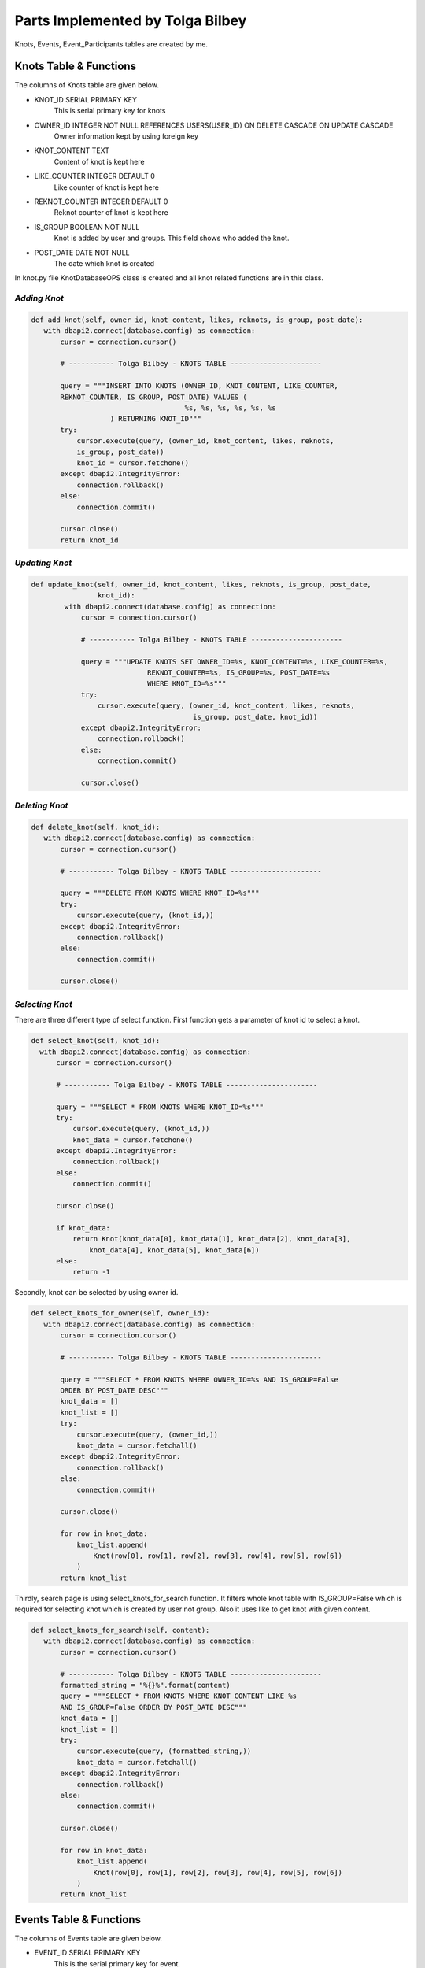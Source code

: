 Parts Implemented by Tolga Bilbey
================================

Knots, Events, Event_Participants tables are created by me. 

Knots Table & Functions
----------------------------------------

The columns of Knots table are given below.

* KNOT_ID SERIAL PRIMARY KEY
    This is serial primary key for knots
*  OWNER_ID INTEGER NOT NULL REFERENCES USERS(USER_ID) ON DELETE CASCADE ON UPDATE CASCADE
    Owner information kept by using foreign key
*  KNOT_CONTENT TEXT
     Content of knot is kept here
*  LIKE_COUNTER INTEGER DEFAULT 0
     Like counter of knot is kept here
*   REKNOT_COUNTER INTEGER DEFAULT 0
     Reknot counter of knot is kept here
*   IS_GROUP BOOLEAN NOT NULL
      Knot is added by user and groups. This field shows who added the knot.
*   POST_DATE DATE NOT NULL
      The date which knot is created

In knot.py file KnotDatabaseOPS class is created and all knot related functions are in this class.

*Adding Knot*
^^^^^^^^^^^^^

.. code-block:: python

     def add_knot(self, owner_id, knot_content, likes, reknots, is_group, post_date):
        with dbapi2.connect(database.config) as connection:
            cursor = connection.cursor()

            # ----------- Tolga Bilbey - KNOTS TABLE ----------------------

            query = """INSERT INTO KNOTS (OWNER_ID, KNOT_CONTENT, LIKE_COUNTER,
            REKNOT_COUNTER, IS_GROUP, POST_DATE) VALUES (
                                          %s, %s, %s, %s, %s, %s
                        ) RETURNING KNOT_ID"""
            try:
                cursor.execute(query, (owner_id, knot_content, likes, reknots,
                is_group, post_date))
                knot_id = cursor.fetchone()
            except dbapi2.IntegrityError:
                connection.rollback()
            else:
                connection.commit()

            cursor.close()
            return knot_id

*Updating Knot*
^^^^^^^^^^^^^^^

.. code-block:: python

    def update_knot(self, owner_id, knot_content, likes, reknots, is_group, post_date,
                    knot_id):
            with dbapi2.connect(database.config) as connection:
                cursor = connection.cursor()

                # ----------- Tolga Bilbey - KNOTS TABLE ----------------------

                query = """UPDATE KNOTS SET OWNER_ID=%s, KNOT_CONTENT=%s, LIKE_COUNTER=%s,
                                REKNOT_COUNTER=%s, IS_GROUP=%s, POST_DATE=%s
                                WHERE KNOT_ID=%s"""
                try:
                    cursor.execute(query, (owner_id, knot_content, likes, reknots,
                                           is_group, post_date, knot_id))
                except dbapi2.IntegrityError:
                    connection.rollback()
                else:
                    connection.commit()

                cursor.close()
	


*Deleting Knot*
^^^^^^^^^^^^^^^^

.. code-block:: python

     def delete_knot(self, knot_id):
        with dbapi2.connect(database.config) as connection:
            cursor = connection.cursor()

            # ----------- Tolga Bilbey - KNOTS TABLE ----------------------

            query = """DELETE FROM KNOTS WHERE KNOT_ID=%s"""
            try:
                cursor.execute(query, (knot_id,))
            except dbapi2.IntegrityError:
                connection.rollback()
            else:
                connection.commit()

            cursor.close()

*Selecting Knot*
^^^^^^^^^^^^^^^^

There are three different type of select function. First function gets a parameter of knot id to select a knot.
 
.. code-block:: python

      def select_knot(self, knot_id):
        with dbapi2.connect(database.config) as connection:
            cursor = connection.cursor()

            # ----------- Tolga Bilbey - KNOTS TABLE ----------------------

            query = """SELECT * FROM KNOTS WHERE KNOT_ID=%s"""
            try:
                cursor.execute(query, (knot_id,))
                knot_data = cursor.fetchone()
            except dbapi2.IntegrityError:
                connection.rollback()
            else:
                connection.commit()

            cursor.close()

            if knot_data:
                return Knot(knot_data[0], knot_data[1], knot_data[2], knot_data[3],
                    knot_data[4], knot_data[5], knot_data[6])
            else:
                return -1

Secondly, knot can be selected by using owner id.

.. code-block:: python

     def select_knots_for_owner(self, owner_id):
        with dbapi2.connect(database.config) as connection:
            cursor = connection.cursor()

            # ----------- Tolga Bilbey - KNOTS TABLE ----------------------

            query = """SELECT * FROM KNOTS WHERE OWNER_ID=%s AND IS_GROUP=False
            ORDER BY POST_DATE DESC"""
            knot_data = []
            knot_list = []
            try:
                cursor.execute(query, (owner_id,))
                knot_data = cursor.fetchall()
            except dbapi2.IntegrityError:
                connection.rollback()
            else:
                connection.commit()

            cursor.close()

            for row in knot_data:
                knot_list.append(
                    Knot(row[0], row[1], row[2], row[3], row[4], row[5], row[6])
                )
            return knot_list

Thirdly, search page is using select_knots_for_search function. It filters whole knot table with IS_GROUP=False which is required for selecting knot which is created by user not group. Also it uses like to get knot with given content.

.. code-block:: python

     def select_knots_for_search(self, content):
        with dbapi2.connect(database.config) as connection:
            cursor = connection.cursor()

            # ----------- Tolga Bilbey - KNOTS TABLE ----------------------
            formatted_string = "%{}%".format(content)
            query = """SELECT * FROM KNOTS WHERE KNOT_CONTENT LIKE %s
            AND IS_GROUP=False ORDER BY POST_DATE DESC"""
            knot_data = []
            knot_list = []
            try:
                cursor.execute(query, (formatted_string,))
                knot_data = cursor.fetchall()
            except dbapi2.IntegrityError:
                connection.rollback()
            else:
                connection.commit()

            cursor.close()

            for row in knot_data:
                knot_list.append(
                    Knot(row[0], row[1], row[2], row[3], row[4], row[5], row[6])
                )
            return knot_list

Events Table & Functions
-------------------------------------------

The columns of Events table are given below.

* EVENT_ID SERIAL PRIMARY KEY
    This is the serial primary key for event.
* OWNER_ID INTEGER NOT NULL
    This is used by both groups and users. It stores an id.
* EVENT_CONTENT TEXT
    Content is kept here.
* EVENT_START_DATE DATE NOT NULL
    Start date is stored here.
* EVENT_END_DATE DATE NOT NULL
    End date is kept here.
* IS_USER BOOLEAN NOT NULL
    It is used for understanding this event is created by whom a user or a group

In events.py file EventDatabaseOPS class is created.

*Adding Event*
^^^^^^^^^^^^^^

.. code-block:: python

    def add_event(self, owner_id, event_content, start_date, end_date, is_user):
            with dbapi2.connect(database.config) as connection:
                cursor = connection.cursor()

                    # ----------- Tolga Bilbey - EVENTS TABLE ----------------------

                    query = """INSERT INTO EVENTS (OWNER_ID, EVENT_CONTENT,
                    EVENT_START_DATE, EVENT_END_DATE, IS_USER) VALUES (
                                                  %s, %s, %s, %s, %s
                                ) RETURNING EVENT_ID"""
                    try:
                        cursor.execute(query, (owner_id, event_content, start_date,
                        end_date, is_user))
                        event_id = cursor.fetchone()
                    except dbapi2.IntegrityError:
                        connection.rollback()
                    else:
                        connection.commit()

                    cursor.close()

                return event_id



*Updating Event*
^^^^^^^^^^^^^^^^

.. code-block:: python

    def update_event(self, event_content, start_date, end_date, event_id):
        with dbapi2.connect(database.config) as connection:
                cursor = connection.cursor()

                # ----------- Tolga Bilbey - EVENTS TABLE ----------------------

                query = """UPDATE EVENTS SET EVENT_CONTENT=%s, EVENT_START_DATE=%s,
                EVENT_END_DATE=%s  WHERE EVENT_ID=%s"""
                try:
                    cursor.execute(query, (event_content, start_date, end_date,
                                           event_id))
                except dbapi2.IntegrityError:
                    connection.rollback()
                else:
                    connection.commit()

                cursor.close()
 


*Deleting Event*
^^^^^^^^^^^^^^^

.. code-block:: python

     def delete_event(self, event_id):
        with dbapi2.connect(database.config) as connection:
            cursor = connection.cursor()

            # ----------- Tolga Bilbey - EVENTS TABLE ----------------------

            query = """DELETE FROM EVENTS WHERE EVENT_ID=%s"""
            try:
                cursor.execute(query, (event_id,))
            except dbapi2.IntegrityError:
                connection.rollback()
            else:
                connection.commit()

            cursor.close()

*Selecting Event*
^^^^^^^^^^^^^^^^^

There are 5 select functions for event table. First of all event can be selected by event id.

.. code-block:: python

     def select_event(self, event_id):
        with dbapi2.connect(database.config) as connection:
            cursor = connection.cursor()

            # ----------- Tolga Bilbey - EVENTS TABLE ----------------------

            query = """SELECT * FROM EVENTS INNER JOIN EVENT_PARTICIPANTS
            ON EVENTS.EVENT_ID=EVENT_PARTICIPANTS.EVENT_ID WHERE EVENT_ID=%s ORDER BY
            EVENT_END_DATE DESC"""
            event_list = []
            event_data = []
            participants = []
            try:
                cursor.execute(query, (event_id,))
                event_data = cursor.fetchall()
            except dbapi2.IntegrityError:
                connection.rollback()
            else:
                connection.commit()

            cursor.close()

            for row in event_data:
                event = Event(row[0], row[1], row[2], row[3], row[4], row[5], None)
                if event.event_id not in [event.event_id for event in event_list]:
                    for row2 in event_data:
                        if row2[0] == event.event_id:
                            participants.append(row2[6])
                    event.participants = participants
                    event_list.append(event)
            return event_list

Secondly, events can be selected by using user id. Below function is selecting events according to user id and it selects the knots which are created by users not groups. 

.. code-block:: python

     def select_organized_events_with_user_id(self, user_id):
        with dbapi2.connect(database.config) as connection:
            cursor = connection.cursor()

            # ----------- Tolga Bilbey - EVENTS TABLE ----------------------

            query = """SELECT * FROM EVENTS INNER JOIN EVENT_PARTICIPANTS
            ON EVENTS.EVENT_ID=EVENT_PARTICIPANTS.EVENT_ID WHERE OWNER_ID=%s
            AND IS_USER=True ORDER BY EVENT_END_DATE DESC"""
            event_data = []
            participants = []
            event_list = []
            try:
                cursor.execute(query, (user_id,))
                event_data = cursor.fetchall()
            except dbapi2.IntegrityError:
                connection.rollback()
            else:
                connection.commit()

            cursor.close()
            event_ids = []
            for row in event_data:
                participants = []
                event = Event(row[0], row[1], row[2], row[3], row[4], row[5], None)
                for row2 in event_data:
                    if row[0] == row2[0]:
                        participants.append(row2[7])
                if not row[0] in event_ids:
                    event_ids.append(row[0])
                    event.participants = participants
                    event_list.append(event)
            return event_list

Thirdly, events can be selected by group id. Below function is selecting events which are created by groups.

.. code-block:: python

     def select_group_events_with_group_id(self, group_id):
        with dbapi2.connect(database.config) as connection:
            cursor = connection.cursor()

            # ----------- Tolga Bilbey - EVENTS TABLE ----------------------

            query = """SELECT * FROM EVENTS INNER JOIN EVENT_PARTICIPANTS
            ON EVENTS.EVENT_ID=EVENT_PARTICIPANTS.EVENT_ID WHERE OWNER_ID=%s
            AND IS_USER=False ORDER BY EVENT_END_DATE DESC"""
            event_data = []
            participants = []
            event_list = []
            try:
                cursor.execute(query, (group_id,))
                event_data = cursor.fetchall()
            except dbapi2.IntegrityError:
                connection.rollback()
            else:
                connection.commit()

            cursor.close()
            event_ids = []
            for row in event_data:
                participants = []
                event = Event(row[0], row[1], row[2], row[3], row[4], row[5], None)
                for row2 in event_data:
                    if row[0] == row2[0]:
                        participants.append(row2[7])
                if not row[0] in event_ids:
                    event_ids.append(row[0])
                    event.participants = participants
                    event_list.append(event)
            return event_list

Fourthly, events can be selected with using user id. It is different from the one above because it selects the events whose participant is the user and this user is not the organizer of this event.

.. code-block:: python

     def select_joined_events_with_user_id(self, user_id):
        with dbapi2.connect(database.config) as connection:
            cursor = connection.cursor()

            # ----------- Tolga Bilbey - EVENTS TABLE ----------------------

            query = """SELECT * FROM EVENTS INNER JOIN EVENT_PARTICIPANTS
            ON EVENTS.EVENT_ID=EVENT_PARTICIPANTS.EVENT_ID WHERE OWNER_ID<>%s
            AND PARTICIPANT_ID=%s ORDER BY EVENT_END_DATE DESC"""
            event_data = []
            participants = []
            event_list = []
            try:
                cursor.execute(query, (user_id,user_id))
                event_data = cursor.fetchall()
            except dbapi2.IntegrityError:
                connection.rollback()
            else:
                connection.commit()

            cursor.close()

            event_ids = []
            for row in event_data:
                participants = []
                event = Event(row[0], row[1], row[2], row[3], row[4], row[5], None)
                for row2 in event_data:
                    if row[0] == row2[0]:
                        participants.append(row2[7])
                if not row[0] in event_ids:
                    event_ids.append(row[0])
                    event.participants = participants
                    event_list.append(event)
            return event_list

At last, events can be selected by using id. It is different from the ones above. It selects the events whose organizer is not the user and whose participant is not the user.

.. code-block:: python

     def select_joinable_events_with_user_id(self, user_id):
        with dbapi2.connect(database.config) as connection:
            cursor = connection.cursor()

            # ----------- Tolga Bilbey - EVENTS TABLE ----------------------

            query = """SELECT * FROM EVENTS INNER JOIN EVENT_PARTICIPANTS
            ON EVENTS.EVENT_ID=EVENT_PARTICIPANTS.EVENT_ID WHERE OWNER_ID<>%s
            AND PARTICIPANT_ID<>%s
            AND DATE_PART('day', EVENT_END_DATE::timestamp - CURRENT_DATE::timestamp)>=0
            ORDER BY EVENT_END_DATE DESC"""
            event_data = []
            participants = []
            event_list = []
            try:
                cursor.execute(query, (user_id,user_id))
                event_data = cursor.fetchall()
            except dbapi2.IntegrityError:
                connection.rollback()
            else:
                connection.commit()

            cursor.close()
            event_ids = []
            for row in event_data:
                participants = []
                event = Event(row[0], row[1], row[2], row[3], row[4], row[5], None)
                for row2 in event_data:
                    if row[0] == row2[0]:
                        participants.append(row2[7])
                if not row[0] in event_ids:
                    event_ids.append(row[0])
                    event.participants = participants
                    event_list.append(event)
            return event_list

Event Participant Table & Functions
------------------------------------------------------------

Event Participant table is created for Events table. It stores the participant of events.

The columns of Event Participant table is given below.

* EVENT_ID INTEGER NOT NULL REFERENCES EVENTS(EVENT_ID) ON DELETE CASCADE ON UPDATE CASCADE
    This column kepts the event information.
* PARTICIPANT_ID INTEGER NOT NULL REFERENCES USERS(USER_ID) ON DELETE CASCADE ON UPDATE CASCADE
    This column stores the user information that is a participant of an event.

*Adding Participant*
^^^^^^^^^^^^^^^^^^^

.. code-block:: python

     def add_participant(self, event_id, user_id):
        with dbapi2.connect(database.config) as connection:
            cursor = connection.cursor()

            # ----------- Tolga Bilbey - EVENTS TABLE ----------------------

            query = """INSERT INTO EVENT_PARTICIPANTS (EVENT_ID, PARTICIPANT_ID)
            VALUES (
                                          %s, %s
                        )"""
            try:
                cursor.execute(query, (event_id, user_id))
            except dbapi2.IntegrityError:
                connection.rollback()
            else:
                connection.commit()

            cursor.close()

*Deleting Participant*
^^^^^^^^^^^^^^^^^^^^

.. code-block:: python

     def delete_participant(self, event_id, user_id):
        with dbapi2.connect(database.config) as connection:
            cursor = connection.cursor()

            # ----------- Tolga Bilbey - EVENTS TABLE ----------------------

            query = """DELETE FROM EVENT_PARTICIPANTS WHERE EVENT_ID=%s
            AND PARTICIPANT_ID=%s"""
            try:
                cursor.execute(query, (event_id,user_id))
            except dbapi2.IntegrityError:
                connection.rollback()
            else:
                connection.commit()

            cursor.close()

Other Implementations
----------------------------------------

I wrote a javascript function to get the information of is_user in events page. 

.. code-block:: javascript

  <script>
    function get_is_user(){

      $("#is_user").val($("#Organizer").prop('selectedIndex'));
    };
   </script>

I also wrote a javascript function get the information of to_user in messages page.

.. code-block:: javascript

   <script>
		function get_to_id(id){
			$("#to_user_response_id").val(id);
		};
    </script>

Another implementation that I do is using context_processors in templates which is useful to call function in templates.

.. code-block:: python

  def utility_processor():

    def get_real_name(user_id):
        user = UserDatabaseOPS.select_user_with_id(user_id)
        real_name = UserDatabaseOPS.select_user_detail(user.username)
        return real_name

    def get_user_info(user_id):
        user = UserDatabaseOPS.select_user_with_id(user_id)
        return user

    def get_group_info(group_id):
        group = GroupDatabaseOPS.select_group(group_id)
        return group

    return dict(get_real_name=get_real_name, get_user_info=get_user_info,
                get_group_info=get_group_info)

Flask-Login implementation which is in the documents and errorhandler for 403 and 404 is done by me.

*Using Error Handlers*
^^^^^^^^^^^^^^^^^^^

If in the handlers.py there is an error and abort function is called, error handlers catches this error code and renders the required html files.

To use error handlers I added these to server.py.

.. code-block:: python

 @app.errorhandler(403)
 def page_forbidden(e):
    return render_template('403.html'), 403

 @app.errorhandler(404)
 def page_not_found(e):
    return render_template('404.html'), 404

*Flask-Login Plugin Implementation*
^^^^^^^^^^^^^^^^^^^^^^^^^^^^^^^^^
 
To use flask-login plugin I added these to server.py.

.. code-block:: python

  lm = LoginManager()
  
  def create_app():
     ...
     lm.init_app(app)
     lm.login_view = 'site.login_page'
     app.secret_key = '<secret>'
     ...
     return app

  @lm.user_loader
  def load_user(user_id):
    return UserDatabaseOPS.select_user_with_id(user_id)

I also added UserMixin to User class in user.py.

After these configurations and adding Flask-Login to requirements.txt. Flask-Login plugin is activated. Flask-Login has login_user, logout_user methods to keeping track of user login status. Also login_required decorator is useful for permission checking. current_user variable is available in both python files and templates.
  